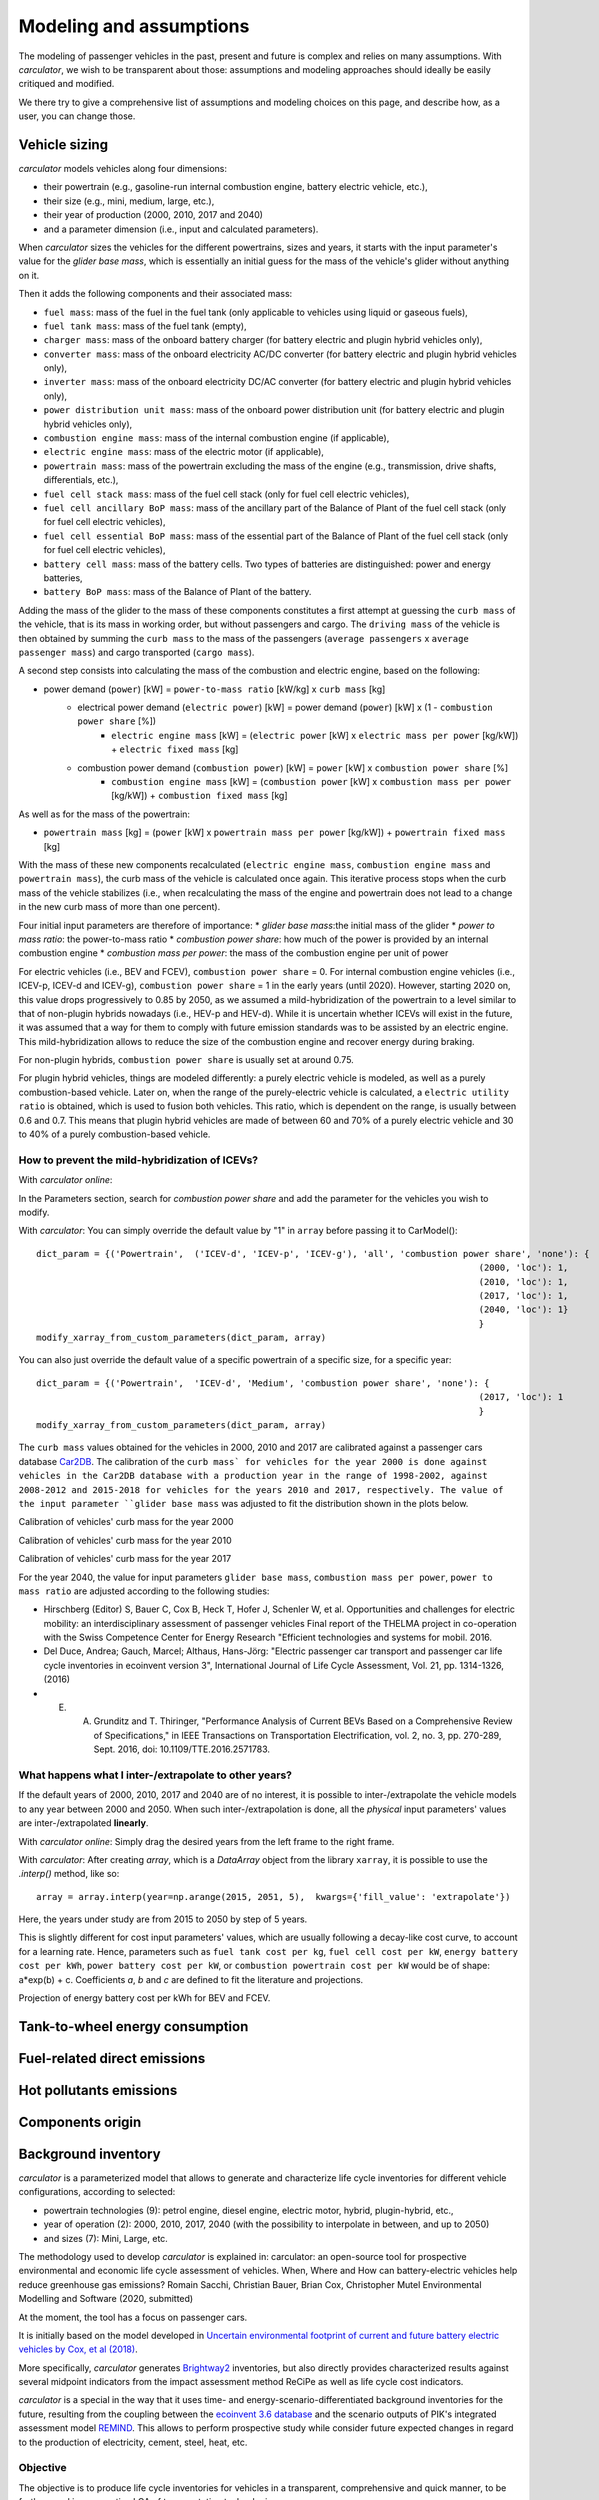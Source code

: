 Modeling and assumptions
========================

The modeling of passenger vehicles in the past, present and future is complex and relies on many assumptions.
With *carculator*, we wish to be transparent about those: assumptions and modeling approaches should ideally be easily
critiqued and modified.

We there try to give a comprehensive list of assumptions and modeling choices on this page, and describe how, as a user, you
can change those.

Vehicle sizing
**************
*carculator* models vehicles along four dimensions:

* their powertrain (e.g., gasoline-run internal combustion engine, battery electric vehicle, etc.),
* their size (e.g., mini, medium, large, etc.),
* their year of production (2000, 2010, 2017 and 2040)
* and a parameter dimension (i.e., input and calculated parameters).

When *carculator* sizes the vehicles for the different powertrains, sizes and years, it starts with the
input parameter's value for the `glider base mass`, which is essentially an initial guess for the mass of the vehicle's
glider without anything on it.

Then it adds the following components and their associated mass:

* ``fuel mass``: mass of the fuel in the fuel tank (only applicable to vehicles using liquid or gaseous fuels),
* ``fuel tank mass``: mass of the fuel tank (empty),
* ``charger mass``: mass of the onboard battery charger (for battery electric and plugin hybrid vehicles only),
* ``converter mass``: mass of the onboard electricity AC/DC converter (for battery electric and plugin hybrid vehicles only),
* ``inverter mass``: mass of the onboard electricity DC/AC converter (for battery electric and plugin hybrid vehicles only),
* ``power distribution unit mass``: mass of the onboard power distribution unit (for battery electric and plugin hybrid vehicles only),
* ``combustion engine mass``: mass of the internal combustion engine (if applicable),
* ``electric engine mass``: mass of the electric motor (if applicable),
* ``powertrain mass``: mass of the powertrain excluding the mass of the engine (e.g., transmission, drive shafts, differentials, etc.),
* ``fuel cell stack mass``: mass of the fuel cell stack (only for fuel cell electric vehicles),
* ``fuel cell ancillary BoP mass``: mass of the ancillary part of the Balance of Plant of the fuel cell stack (only for fuel cell electric vehicles),
* ``fuel cell essential BoP mass``: mass of the essential part of the Balance of Plant of the fuel cell stack (only for fuel cell electric vehicles),
* ``battery cell mass``: mass of the battery cells. Two types of batteries are distinguished: power and energy batteries,
* ``battery BoP mass``: mass of the Balance of Plant of the battery.


Adding the mass of the glider to the mass of these components constitutes a first attempt at guessing the ``curb mass`` of
the vehicle, that is its mass in working order, but without passengers and cargo.
The ``driving mass`` of the vehicle is then obtained by summing the ``curb mass`` to the mass of the passengers
(``average passengers`` x ``average passenger mass``) and cargo transported (``cargo mass``).

A second step consists into calculating the mass of the combustion and electric engine, based on the following:

* power demand (``power``) [kW] = ``power-to-mass ratio`` [kW/kg] x ``curb mass`` [kg]
    * electrical power demand (``electric power``) [kW] = power demand (``power``) [kW] x (1 - ``combustion power share`` [%])
        * ``electric engine mass`` [kW] = (``electric power`` [kW] x ``electric mass per power`` [kg/kW]) + ``electric fixed mass`` [kg]
    * combustion power demand (``combustion power``) [kW] = ``power`` [kW] x ``combustion power share`` [%]
        * ``combustion engine mass`` [kW] = (``combustion power`` [kW] x ``combustion mass per power`` [kg/kW]) + ``combustion fixed mass`` [kg]

As well as for the mass of the powertrain:

* ``powertrain mass`` [kg] = (``power`` [kW] x ``powertrain mass per power`` [kg/kW]) + ``powertrain fixed mass`` [kg]

With the mass of these new components recalculated (``electric engine mass``, ``combustion engine mass`` and ``powertrain mass``),
the curb mass of the vehicle is calculated once again. This iterative process stops when the curb mass of the vehicle
stabilizes (i.e., when recalculating the mass of the engine and powertrain does not lead to a change in the new curb
mass of more than one percent).

.. image:: https://github.com/romainsacchi/carculator/raw/master/docs/mass_module.png
    :width: 900
    :alt: Structure of mass module

Four initial input parameters are therefore of importance:
* `glider base mass`:the initial mass of the glider
* `power to mass ratio`: the power-to-mass ratio
* `combustion power share`: how much of the power is provided by an internal combustion engine
* `combustion mass per power`: the mass of the combustion engine per unit of power

For electric vehicles (i.e., BEV and FCEV), ``combustion power share`` = 0.
For internal combustion engine vehicles (i.e., ICEV-p, ICEV-d and ICEV-g),
``combustion power share`` = 1 in the early years (until 2020). However, starting 2020 on, this value drops progressively
to 0.85 by 2050, as we assumed a mild-hybridization of the powertrain to a level similar to that of non-plugin hybrids nowadays (i.e., HEV-p and HEV-d).
While it is uncertain whether ICEVs will exist in the future, it was assumed that a way for them to comply with future
emission standards was to be assisted by an electric engine. This mild-hybridization allows to reduce the size of the combustion engine and recover energy during braking.

For non-plugin hybrids, ``combustion power share`` is usually set at around 0.75.

For plugin hybrid vehicles, things are modeled differently: a purely electric vehicle is modeled, as well as a purely
combustion-based vehicle. Later on, when the range of the purely-electric vehicle is calculated, a ``electric utility ratio``
is obtained, which is used to fusion both vehicles. This ratio, which is dependent on the range, is usually between 0.6 and 0.7.
This means that plugin hybrid vehicles are made of between 60 and 70% of a purely electric vehicle and 30 to 40% of a purely combustion-based vehicle.

How to prevent the mild-hybridization of ICEVs?
-----------------------------------------------

With *carculator online*:

In the Parameters section, search for `combustion power share` and add the parameter for the vehicles you wish to modify.

With *carculator*:
You can simply override the default value by "1" in ``array`` before passing it to CarModel()::

    dict_param = {('Powertrain',  ('ICEV-d', 'ICEV-p', 'ICEV-g'), 'all', 'combustion power share', 'none'): {
                                                                                        (2000, 'loc'): 1,
                                                                                        (2010, 'loc'): 1,
                                                                                        (2017, 'loc'): 1,
                                                                                        (2040, 'loc'): 1}
                                                                                        }
    modify_xarray_from_custom_parameters(dict_param, array)

You can also just override the default value of a specific powertrain of a specific size, for a specific year::

    dict_param = {('Powertrain',  'ICEV-d', 'Medium', 'combustion power share', 'none'): {
                                                                                        (2017, 'loc'): 1
                                                                                        }
    modify_xarray_from_custom_parameters(dict_param, array)

The ``curb mass`` values obtained for the vehicles in 2000, 2010 and 2017 are calibrated against a passenger cars database
`Car2DB <https://car2db.com/>`_. The calibration of the ``curb mass` for vehicles for the year 2000 is done against vehicles in
the Car2DB database with a production year in the range of 1998-2002, against 2008-2012 and 2015-2018 for vehicles for the years
2010 and 2017, respectively.
The value of the input parameter ``glider base mass`` was adjusted to fit the distribution shown in the plots below.

Calibration of vehicles' curb mass for the year 2000

.. image:: https://github.com/romainsacchi/carculator/raw/master/docs/curb_mass_calibration_2000.png
    :width: 900
    :alt: Calibration for year 2000 vehicles

Calibration of vehicles' curb mass for the year 2010

.. image:: https://github.com/romainsacchi/carculator/raw/master/docs/curb_mass_calibration_2010.png
    :width: 900
    :alt: Calibration for year 2010 vehicles

Calibration of vehicles' curb mass for the year 2017

.. image:: https://github.com/romainsacchi/carculator/raw/master/docs/mass_comparison.png
    :width: 900
    :alt: Calibration for year 2017 vehicles

For the year 2040, the value for input parameters ``glider base mass``, ``combustion mass per power``, ``power to mass ratio`` are
adjusted according to the following studies:

* Hirschberg (Editor) S, Bauer C, Cox B, Heck T, Hofer J, Schenler W, et al. Opportunities and challenges for electric mobility: an interdisciplinary assessment of passenger vehicles Final report of the THELMA project in co-operation with the Swiss Competence Center for Energy Research "Efficient technologies and systems for mobil. 2016.
* Del Duce, Andrea; Gauch, Marcel; Althaus, Hans-Jörg: "Electric passenger car transport and passenger car life cycle inventories in ecoinvent version 3", International Journal of Life Cycle Assessment, Vol. 21, pp. 1314-1326, (2016)
* E. A. Grunditz and T. Thiringer, "Performance Analysis of Current BEVs Based on a Comprehensive Review of Specifications," in IEEE Transactions on Transportation Electrification, vol. 2, no. 3, pp. 270-289, Sept. 2016, doi: 10.1109/TTE.2016.2571783.

What happens what I inter-/extrapolate to other years?
------------------------------------------------------

If the default years of 2000, 2010, 2017 and 2040 are of no interest, it is possible to inter-/extrapolate the vehicle
models to any year between 2000 and 2050. When such inter-/extrapolation is done, all the *physical* input parameters' values
are inter-/extrapolated **linearly**.

With *carculator online*:
Simply drag the desired years from the left frame to the right frame.

With *carculator*:
After creating `array`, which is a `DataArray` object from the library ``xarray``, it is possible to use the `.interp()`
method, like so::

     array = array.interp(year=np.arange(2015, 2051, 5),  kwargs={'fill_value': 'extrapolate'})

Here, the years under study are from 2015 to 2050 by step of 5 years.

This is slightly different for cost input parameters' values, which are usually following a decay-like cost curve, to account
for a learning rate.
Hence, parameters such as ``fuel tank cost per kg``, ``fuel cell cost per kW``, ``energy battery cost per kWh``, ``power battery cost per kW``,
or ``combustion powertrain cost per kW`` would be of shape: a*exp(b) + c. Coefficients *a*, *b* and *c* are defined to fit the literature and projections.

Projection of energy battery cost per kWh for BEV and FCEV.

.. image:: https://github.com/romainsacchi/carculator/raw/master/docs/cost_energy_battery_projection.png
    :width: 900
    :alt: Projection of energy battery cost per kWh


Tank-to-wheel energy consumption
********************************

Fuel-related direct emissions
*****************************

Hot pollutants emissions
************************

Components origin
*****************

Background inventory
********************

*carculator* is a parameterized model that allows to generate and characterize life cycle inventories for different
vehicle configurations, according to selected:

* powertrain technologies (9): petrol engine, diesel engine, electric motor, hybrid, plugin-hybrid, etc.,
* year of operation (2): 2000, 2010, 2017, 2040 (with the possibility to interpolate in between, and up to 2050)
* and sizes (7): Mini, Large, etc.

The methodology used to develop `carculator` is explained in:
carculator: an open-source tool for prospective environmental and economic life cycle assessment of vehicles. When, Where and How can battery-electric vehicles help reduce greenhouse gas emissions?
Romain Sacchi, Christian Bauer, Brian Cox, Christopher Mutel
Environmental Modelling and Software (2020, submitted)

At the moment, the tool has a focus on passenger cars.

It is initially based on the model developed in `Uncertain environmental footprint of current and future battery electric
vehicles by Cox, et al (2018) <https://pubs.acs.org/doi/10.1021/acs.est.8b00261>`_.

More specifically, *carculator* generates `Brightway2 <https://brightwaylca.org/>`_ inventories, but also directly provides characterized
results against several midpoint indicators from the impact assessment method ReCiPe as well as life cycle cost indicators.

*carculator* is a special in the way that it uses time- and energy-scenario-differentiated background inventories for the future,
resulting from the coupling between the `ecoinvent 3.6 database <https://ecoinvent.org>`_ and the scenario outputs of PIK's
integrated assessment model `REMIND <https://www.pik-potsdam.de/research/transformation-pathways/models/remind/remind>`_.
This allows to perform prospective study while consider future expected changes in regard to the production of electricity,
cement, steel, heat, etc.

Objective
---------

The objective is to produce life cycle inventories for vehicles in a transparent, comprehensive and quick manner,
to be further used in prospective LCA of transportation technologies.

Why?
----

Many life cycle assessment (LCA) models of passenger cars exist. Yet, because LCA of vehicles, particularly for electric battery vehicles,
are sensitive to assumptions made in regards to electricity mix used for charging, lifetime of the battery, etc., it has led
to mixed conclusions being published in the scientific literature. Because the underlying calculations are kept undocumented,
it is not always possible to explain the disparity in the results given by these models, which can contribute to adding confusion among the public.

Because *carculator* is kept **as open as possible**, the methods and assumptions behind the generation of results are
easily identifiable and adjustable.
Also, there is an effort to keep the different modules (classes) separated, so that improving certain areas of the model is relatively
easy and does not require changing extensive parts of the code. In that regard, contributions are welcome.

Finally, beside being more flexible and transparent, *carculator* provides interesting features, such as:

* a stochastic mode, that allows fast Monte Carlo analyses, to include uncertainty at the vehicle level
* possibility to override any or all of the 200+ default input car parameters (e.g., number of passengers, drag coefficient) but also calculated parameters (e.g., driving mass).
* hot pollutants emissions as a function of the driving cycle, using `HBEFA <https://www.hbefa.net/e/index.html>`_ 4.1 data, further divided between rural, suburban and urban areas
* noise emissions, based on `CNOSSOS-EU <https://ec.europa.eu/jrc/en/publication/reference-reports/common-noise-assessment-methods-europe-cnossos-eu>`_ models for noise emissions and `Noise footprint from personal land‐based mobility by Cucurachi, et al (2019) <https://onlinelibrary.wiley.com/doi/full/10.1111/jiec.12837>`_ for inventory modelling and mid- and endpoint characterization of noise emissions, function of driving cycle and further divided between rural, suburban and urban areas
* export of inventories as an Excel file, to be used with Brightway2 or Simapro (in progress), including uncertainty information. This requires the user to have `ecoinvent 3.6 cutoff` installed on the LCA software the car inventories are exported to.
* export inventories directly into Brightway2, as a LCIImporter object to be registered. Additionally, when run in stochastic mode, it is possible to export arrays of pre-sampled values using the `presamples <https://pypi.org/project/presamples/>`_ library to be used together with the Monte Carlo function of Brightway2.
* development of an online graphical user interface: `carculator online <https://carculator.psi.ch>`_

How to install this package?
----------------------------

*carculator* is a Python package, and is primarily to be used from within a Python 3.x environment.
Because *carculator* is still at an early development stage, it is a good idea to install it in a separate environment,
such as a conda environment::

    conda create -n <name of the environment> python=3.7

Once your environment created, you should activate it::

    conda activate <name of the environment>

And install the *carculator* library in your new environment via Conda::

    pip install carculator

This will install the package and the required dependencies.

How to use it?
--------------

Static vs. Stochastic mode
**************************

Note: many examples are given in this `notebook <https://github.com/romainsacchi/carculator/blob/master/examples/Examples.ipynb>`_ that you can run directly on your computer..

The inventories can be calculated using the most likely value of the given input parameters ("static" mode), but also using
randomly-generated values based on a probability distribution for those ("stochastic" mode).

For example, the drivetrain efficiency of SUVs in 2017, regardless of the powertrain, is given the most likely value (i.e., the mode) of 0.38,
but with a triangular probability distribution with a minimum and maximum of 0.3 and 0.4, respectively.

Creating car models in static mode will use the most likely value of the given parameters to dimension the cars, etc., such as:

.. code-block:: python

   from carculator import *
   cip = CarInputParameters()
   cip.static()
   dcts, array = fill_xarray_from_input_parameters(cip)
   cm = CarModel(array)
   cm.set_all()


Alternatively, if one wishes to work with probability distributions as parameter values instead:

.. code-block:: python

    from carculator import *
    cip = CarInputParameters()
    cip.stochastic(800)
    dcts, array = fill_xarray_from_input_parameters(cip)
    cm = CarModel(array)
    cm.set_all()


This effectively creates 800 iterations of the same car models, picking pseudo-random value for the given parameters,
within the probability distributions defined. This allows to assess later the effect of uncertainty propagation on
characterized results.

In both case, a CarModel object is returned, with a 4-dimensional array `array` to store the generated parameters values, with the following dimensions:

0. Vehicle sizes (called "size"):
    * Mini
    * Small
    * Lower medium
    * Medium
    * Large
    * SUV
    * Van

1. Powertrains:
    * ICEV-p, ICEV-d, ICEV-g: vehicles with internal combustion engines running on gasoline, diesel and compressed gas, respectively.
    * HEV-p, HEV-d: vehicles with internal combustion engines running on gasoline and diesel, assisted with an electric engine.
    * PHEV-p, PHEV-d: vehicles with internal combustion engines running on gasoline and diesel, assisted with a plugin electric engine.
    * BEV: battery electric vehicles.
    * FCEV: fuel cell electric vehicles.

2. Year. Anything between 2000 and 2050.

3. Iteration number (length = 1 if static(), otherwise length = number of iterations).


:meth:`cm.set_all()` generates a CarModel object and calculates the energy consumption, components mass, as well as
exhaust and non-exhaust emissions for all vehicle profiles.

Custom values for given parameters
**********************************

You can pass your own values for the given parameters, effectively overriding the default values.

For example, you may think that the *base mass of the glider* for large diesel and petrol cars is 1600 kg in 2017
and 1,500 kg in 2040, and not 1,500 kg as defined by the default values. It is easy to change this value.
You need to create first a dictionary and define your new values as well as a probability distribution if needed :

.. code-block:: python

    dic_param = {
    ('Glider', ['ICEV-d', 'ICEV-p'], 'Large', 'glider base mass', 'triangular'): {(2017, 'loc'): 1600.0,
                                                                 (2017, 'minimum'): 1500.0,
                                                                 (2017, 'maximum'): 2000.0,
                                                                 (2040, 'loc'): 1500.0,
                                                                 (2040, 'minimum'): 1300.0,
                                                                 (2040, 'maximum'): 1700.0}}

Then, you simply pass this dictionary to `modify_xarray_from_custom_parameters(<dic_param or filepath>, array)`, like so:

.. code-block:: python

    cip = CarInputParameters()
    cip.static()
    dcts, array = fill_xarray_from_input_parameters(cip)
    modify_xarray_from_custom_parameters(dic_param, array)
    cm = CarModel(array, cycle='WLTC')
    cm.set_all()

Alternatively, instead of a Python dictionary, you can pass a file path pointing to an Excel spreadsheet that contains
the values to change, following `this template <https://github.com/romainsacchi/carculator/raw/master/docs/template_workbook.xlsx>`_.

The following probability distributions are accepted:
* "triangular"
* "lognormal"
* "normal"
* "uniform"
* "none"

Inter and extrapolation of parameters
*************************************

*carculator* creates by default car models for the year 2000, 2010, 2017 and 2040.
It is possible to inter and extrapolate all the parameters to other years simply by writing:

.. code-block:: python

    array = array.interp(year=[2018, 2022, 2035, 2040, 2045, 2050],  kwargs={'fill_value': 'extrapolate'})

However, we do not recommend extrapolating for years before 2000 or beyond 2050.

Changing the driving cycle
**************************

*carculator* gives the user the possibility to choose between several driving cycles. Driving cycles are determinant in
many aspects of the car model: hot pollutant emissions, noise emissions, tank-to-wheel energy, etc. Hence, each driving
cycle leads to slightly different results. By default, if no driving cycle is specified, the WLTC driving cycle is used.
To specify a driving cycle, simply do:

.. code-block:: python

    cip = CarInputParameters()
    cip.static()
    dcts, array = fill_xarray_from_input_parameters(cip)
    cm = CarModel(array, cycle='WLTC 3.4')
    cm.set_all()

In this case, the driving cycle *WLTC 3.4* is chosen (this driving cycle is in fact a sub-part of the WLTC driving cycle,
mostly concerned with driving on the motorway at speeds above 80 km/h). Driving cycles currently available:

* WLTC
* WLTC 3.1
* WLTC 3.2
* WLTC 3.3
* WLTC 3.4
* CADC Urban
* CADC Road
* CADC Motorway
* CADC Motorway 130
* CADC
* NEDC

The user can also create custom driving cycles and pass it to the :class:`CarModel` class:

.. code-block:: python

    import numpy as np
    x = np.linspace(1, 1000)
    def f(x):
        return np.sin(x) + np.random.normal(scale=20, size=len(x)) + 70

    cycle = f(x)
    cm = CarModel(array, cycle=cycle)

Accessing calculated parameters of the car model
************************************************
Hence, the tank-to-wheel energy requirement per km driven per powertrain technology for a SUV in 2017 can be obtained
from the CarModel object:

.. code-block:: python

    TtW_energy = cm.array.sel(size='SUV', year=2017, parameter='TtW energy', value=0) * 1/3600 * 100

    plt.bar(TtW_energy.powertrain, TtW_energy)
    plt.ylabel('kWh/100 km')
    plt.show()

.. image:: https://github.com/romainsacchi/carculator/raw/master/docs/fig_kwh_100km.png
    :width: 400
    :alt: Alternative text

Note that if you call the :meth:`stochastic` method of the :class:`CarInputParameters`, you would have several values stored for a given calculated parameter
in the array. The number of values correspond to the number of iterations you passed to :meth:`stochastic`.

For example, if you ran the model in stochastic mode with 800 iterations as shown in the section above, instead of one
value for the tank-to-wheel energy, you would have a distribution of values:

.. code-block:: python

    l_powertrains = TtW_energy.powertrain
    [plt.hist(e, bins=50, alpha=.8, label=e.powertrain.values) for e in TtW_energy]
    plt.ylabel('kWh/100 km')
    plt.legend()

.. image:: https://github.com/romainsacchi/carculator/raw/master/docs/stochastic_example_ttw.png
    :width: 400
    :alt: Alternative text

Any other attributes of the CarModel class can be obtained in a similar way.
Hence, the following code lists all direct exhaust emissions included in the inventory of an petrol Van in 2017:

List of all the given and calculated parameters of the car model:

.. code-block:: python

    list_param = cm.array.coords['parameter'].values.tolist()

Return the parameters concerned with direct exhaust emissions (we remove noise emissions):

.. code-block:: python

    direct_emissions = [x for x in list_param if 'emission' in x and 'noise' not in x]

Finally, return their values and display the first 10 in a table:

.. code-block:: python

    cm.array.sel(parameter=direct_emissions, year=2017, size='Van', powertrain='BEV').to_dataframe(name='direct emissions')



Or we could be interested in visualizing the distribution of non-characterized noise emissions, in joules:

.. code-block:: python

    noise_emissions = [x for x in list_param if 'noise' in x]
    data = cm.array.sel(parameter=noise_emissions, year=2017, size='Van', powertrain='ICEV-p', value=0)\
        .to_dataframe(name='noise emissions')['noise emissions']
    data[data>0].plot(kind='bar')
    plt.ylabel('joules per km')

.. image:: https://github.com/romainsacchi/carculator/raw/master/docs/example_noise_emissions.png
    :width: 400
    :alt: Alternative text

Modify calculated parameters
****************************

As input parameters, calculated parameters can also be overridden. For example here, we override the `driving mass`
of large diesel vehicles for 2010 and 2017:

.. code-block:: python

    cm.array.loc['Large','ICEV-d', 'driving mass', [2010, 2017]] = [[2000],[2200]]

Characterization of inventories (static)
****************************************

*carculator* makes the characterization of inventories easy. You can characterize the inventories directly from
*carculator* against midpoint impact assessment methods.

For example, to obtain characterized results against the midpoint impact assessment method ReCiPe for all cars:

.. code-block:: python

    ic = InventoryCalculation(cm.array)
    results = ic.calculate_impacts()


Hence, to plot the carbon footprint for all medium cars in 2017:

.. code-block:: python

    results.sel(size='Medium', year=2017, impact_category='climate change', value=0).to_dataframe('impact').unstack(level=1)['impact'].plot(kind='bar',
                stacked=True)
    plt.ylabel('kg CO2-eq./vkm')
    plt.show()

.. image:: https://github.com/romainsacchi/carculator/raw/master/docs/example_carbon_footprint.png
    :width: 400
    :alt: Alternative text

Note that, for now, only the ReCiPe method is available for midpoint characterization. Also, once the instance of the :class:`CarModel`
class has been created, there is no need to re-create it in order to calculate additional environmental impacts (unless you wish to
change values of certain input or calculated parameters, the driving cycle or go from static to stochastic mode).

Characterization of inventories (stochastic)
********************************************

In the same manner, you can obtain distributions of results, instead of one-point values if you have run the model in
stochastic mode (with 500 iterations and the driving cycle WLTC).

.. code-block:: python

    cip = CarInputParameters()
    cip.stochastic(500)
    dcts, array = fill_xarray_from_input_parameters(cip)
    cm = CarModel(array, cycle='WLTC')
    cm.set_all()
    scope = {
        'powertrain':['BEV', 'PHEV'],
    }
    ic = InventoryCalculation(cm.array, scope=scope)

    results = ic.calculate_impacts()

    data_MC = results.sel(impact_category='climate change').sum(axis=3).to_dataframe('climate change')
    plt.style.use('seaborn')
    data_MC.unstack(level=[0,1,2]).boxplot(showfliers=False, figsize=(20,5))
    plt.xticks(rotation=70)
    plt.ylabel('kg CO2-eq./vkm')

.. image:: https://github.com/romainsacchi/carculator/raw/master/docs/example_stochastic_BEV_PHEV.png
    :width: 400
    :alt: Alternative text

Many other examples are described in a Jupyter Notebook in the ``examples`` folder.

Export of inventories (static)
******************************

Inventories can be exported as:
    * a Python list of exchanges
    * a Brightway2 bw2io.importers.base_lci.LCIImporter object, ready to be imported in a Brigthway2 environment
    * an Excel file, to be imported in a Brigthway2 environment

.. code-block:: python

    ic = InventoryCalculation(cm.array)

    # export the inventories as a Python list
    mylist = ic.export_lci()
    # export the inventories as a Brightway2 object
    import_object = ic.export_lci_to_bw()
    # export the inventories as an Excel file (returns the file path of the created file)
    filepath = ic.export_lci_to_excel()

Export of inventories (stochastic)
**********************************

If you had run the model in stochastic mode, the export functions return in addition an array that contains pre-sampled values
for each parameter of each car, in order to perform Monte Carlo analyses in Brightway2.

.. code-block:: python

    ic = InventoryCalculation(cm.array)

    # export the inventories as a Python list
    mylist, presamples_arr = ic.export_lci()
    # export the inventories as a Brightway2 object
    import_object, presamples_arr = ic.export_lci_to_bw()
    # export the inventories as an Excel file (note that this method does not return the presamples array)
    filepath = ic.export_lci_to_excel()

Import of inventories (static)
******************************

The background inventory is originally a combination between ecoinvent 3.6 and outputs from PIK's REMIND model.
Outputs from PIK's REMIND are used to project expected progress in different sectors into ecoinvent. For example, the efficiency
of electricity-producing technologies as well as the electricity mixes in the future for the main world regions
are built upon REMIND outputs.
The library used to create hybrid versions of the ecoinvent database from PIK's REMIND is called `rmnd_lca <https://github.com/romainsacchi/rmnd-lca>`_.
This means that, as it is, the inventory cannot properly link to ecoinvent 3.6 unless some transformation is performed
before. These transformations are in fact performed by default when exporting the inventory. Hence, when doing:

.. code-block:: python

    ic.export_lci_to_excel()

the resulting inventory should properly link to ecoinvent 3.6. Should you wish to export an inventory to link with a
REMIND-modified version of ecoinvent, just export the inventory with the `ecoinvent_compatibility` argument
set to `False`.

.. code-block:: python

    ic.export_lci_to_excel(ecoinvent_compatibility=False)

In that case, the inventory will only link to a custom ecoinvent database produced by `rmnd_lca`.

But in any case, the following script should successfully import the inventory:

.. code-block:: python

    import brightway2 as bw
    bw.projects.set_current("test_carculator")
    import bw2io
    fp = r"C:\file_path_to_the_inventory\lci-test.xlsx"

    i = bw2io.ExcelImporter(fp)
    i.apply_strategies()

    if 'additional_biosphere' not in bw.databases:
        i.create_new_biosphere('additional_biosphere')
    i.match_database("name_of_the_ecoinvent_db", fields=('name', 'unit', 'location', 'reference product'))
    i.match_database("biosphere3", fields=('name', 'unit', 'categories'))
    i.match_database("additional_biosphere", fields=('name', 'unit', 'categories'))
    i.match_database(fields=('name', 'unit', 'location'))

    i.statistics()
    i.write_database()
